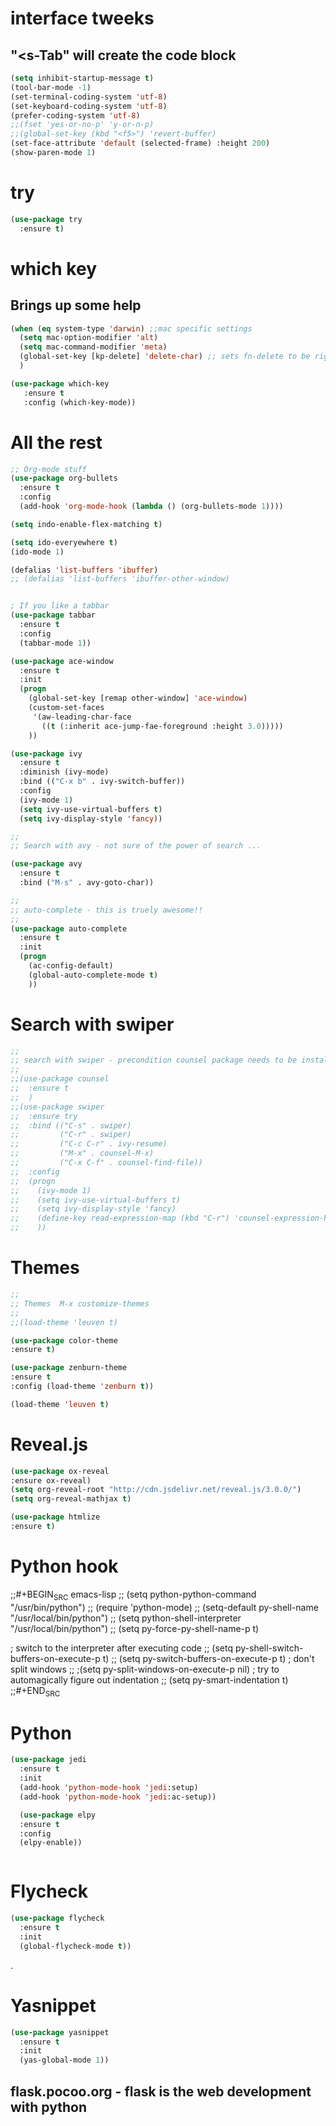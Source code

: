 * interface tweeks
** "<s-Tab" will create the code block
#+BEGIN_SRC emacs-lisp
(setq inhibit-startup-message t)
(tool-bar-mode -1)
(set-terminal-coding-system 'utf-8)
(set-keyboard-coding-system 'utf-8)
(prefer-coding-system 'utf-8)
;;(fset 'yes-or-no-p' 'y-or-n-p)
;;(global-set-key (kbd "<f5>") 'revert-buffer)
(set-face-attribute 'default (selected-frame) :height 200)
(show-paren-mode 1)
#+END_SRC

* try
#+BEGIN_SRC emacs-lisp
(use-package try
  :ensure t)
#+END_SRC

* which key
**   Brings up some help
   #+BEGIN_SRC emacs-lisp
   (when (eq system-type 'darwin) ;;mac specific settings
     (setq mac-option-modifier 'alt)
     (setq mac-command-modifier 'meta)
     (global-set-key [kp-delete] 'delete-char) ;; sets fn-delete to be right-delete
     )     

   (use-package which-key
      :ensure t
      :config (which-key-mode))
   #+END_SRC

* All the rest
#+BEGIN_SRC emacs-lisp
;; Org-mode stuff
(use-package org-bullets
  :ensure t
  :config
  (add-hook 'org-mode-hook (lambda () (org-bullets-mode 1))))

(setq indo-enable-flex-matching t)

(setq ido-everyewhere t)
(ido-mode 1)

(defalias 'list-buffers 'ibuffer)
;; (defalias 'list-buffers 'ibuffer-other-window)


; If you like a tabbar
(use-package tabbar
  :ensure t
  :config
  (tabbar-mode 1))

(use-package ace-window
  :ensure t
  :init
  (progn
    (global-set-key [remap other-window] 'ace-window)
    (custom-set-faces
     '(aw-leading-char-face
       ((t (:inherit ace-jump-fae-foreground :height 3.0)))))
    ))

(use-package ivy
  :ensure t
  :diminish (ivy-mode)
  :bind (("C-x b" . ivy-switch-buffer))
  :config
  (ivy-mode 1)
  (setq ivy-use-virtual-buffers t)
  (setq ivy-display-style 'fancy))
  
;; 
;; Search with avy - not sure of the power of search ...

(use-package avy
  :ensure t
  :bind ("M-s" . avy-goto-char))

;;
;; auto-complete - this is truely awesome!!
;;
(use-package auto-complete
  :ensure t
  :init
  (progn
    (ac-config-default)
    (global-auto-complete-mode t)
    ))
#+END_SRC
* Search with swiper
#+BEGIN_SRC emacs-lisp
  ;;
  ;; search with swiper - precondition counsel package needs to be installed
  ;;
  ;;(use-package counsel
  ;;  :ensure t
  ;;  )
  ;;(use-package swiper
  ;;  :ensure try
  ;;  :bind (("C-s" . swiper)
  ;;         ("C-r" . swiper)
  ;;         ("C-c C-r" . ivy-resume)
  ;;         ("M-x" . counsel-M-x)
  ;;         ("C-x C-f" . counsel-find-file))
  ;;  :config
  ;;  (progn
  ;;    (ivy-mode 1)
  ;;    (setq ivy-use-virtual-buffers t)
  ;;    (setq ivy-display-style 'fancy)
  ;;    (define-key read-expression-map (kbd "C-r") 'counsel-expression-history)
  ;;    ))

#+END_SRC
* Themes
#+BEGIN_SRC emacs-lisp
  ;;
  ;; Themes  M-x customize-themes
  ;;
  ;;(load-theme 'leuven t)

  (use-package color-theme
  :ensure t)

  (use-package zenburn-theme
  :ensure t
  :config (load-theme 'zenburn t))

  (load-theme 'leuven t)
#+END_SRC

* Reveal.js
  #+BEGIN_SRC emacs-lisp
  (use-package ox-reveal
  :ensure ox-reveal)
  (setq org-reveal-root "http://cdn.jsdelivr.net/reveal.js/3.0.0/")
  (setq org-reveal-mathjax t)

  (use-package htmlize
  :ensure t)
  #+END_SRC
* Python hook
;;#+BEGIN_SRC emacs-lisp
;;  (setq python-python-command "/usr/bin/python")
;;  (require 'python-mode)
  ;; (setq-default py-shell-name "/usr/local/bin/python")
  ;; (setq  python-shell-interpreter "/usr/local/bin/python")
;;  (setq py-force-py-shell-name-p t)

  ; switch to the interpreter after executing code
;;  (setq py-shell-switch-buffers-on-execute-p t)
;;  (setq py-switch-buffers-on-execute-p t)
  ; don't split windows
;;  ;(setq py-split-windows-on-execute-p nil)
  ; try to automagically figure out indentation
;;  (setq py-smart-indentation t)
;;#+END_SRC

* Python
#+BEGIN_SRC emacs-lisp
  (use-package jedi
    :ensure t
    :init
    (add-hook 'python-mode-hook 'jedi:setup)
    (add-hook 'python-mode-hook 'jedi:ac-setup))

    (use-package elpy
    :ensure t
    :config 
    (elpy-enable))


#+END_SRC

* Flycheck
#+BEGIN_SRC emacs-lisp
  (use-package flycheck
    :ensure t
    :init
    (global-flycheck-mode t))
#+END_SRC.

* Yasnippet
  #+BEGIN_SRC emacs-lisp
  (use-package yasnippet
    :ensure t
    :init
    (yas-global-mode 1))
  #+END_SRC
 
** flask.pocoo.org - flask is the web development with python 
